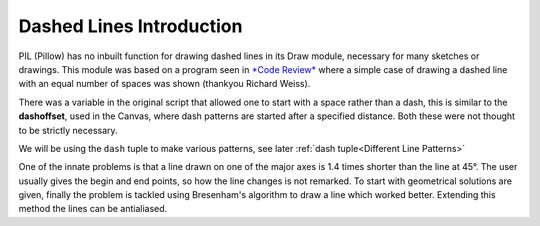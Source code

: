 ﻿=========================
Dashed Lines Introduction
=========================

PIL (Pillow) has no inbuilt function for drawing dashed lines in its Draw 
module, necessary for many sketches or drawings. This 
module was based on a program seen in `*Code Review*
<https://codereview.stackexchange.com/questions/70143/drawing-a-dashed-line-with-pygame>`_
where a simple case of drawing a dashed line with an equal number of spaces 
was shown (thankyou Richard Weiss).

There was a variable in the original script that allowed one to start with a
space rather than a dash, this is similar to 
the **dashoffset**, used in the Canvas, where dash patterns are started after 
a specified distance. Both these were not thought to be strictly necessary.

We will be using the ``dash`` tuple to make various patterns, see later 
:ref:`dash tuple<Different Line Patterns>`

One of the innate problems is that a line drawn on one of the major axes is
1.4 times shorter than the line at 45°. The user usually gives the begin and 
end points, so how the line changes is not remarked. To start with  
geometrical solutions are given, finally the problem is tackled using 
Bresenham's algorithm to draw a line which worked better. Extending this 
method the lines can be antialiased.